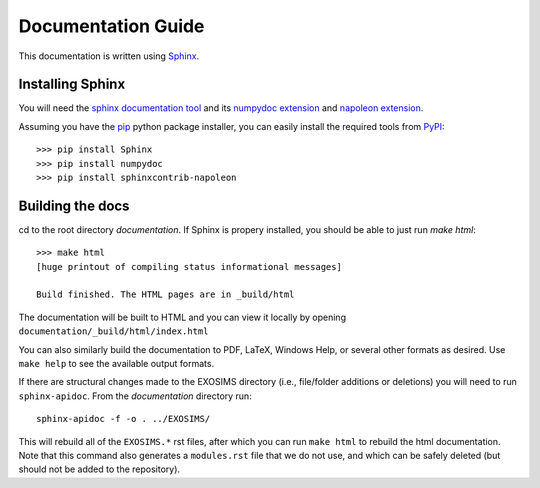 .. _documentation:
Documentation Guide
######################

This documentation is written using `Sphinx <http://sphinx-doc.org/>`_.


Installing Sphinx
------------------

You will need the `sphinx documentation tool <http://sphinx-doc.org>`_ and 
its `numpydoc extension <https://pypi.python.org/pypi/numpydoc>`_ and `napoleon extension <https://pypi.python.org/pypi/sphinxcontrib-napoleon>`_. 

Assuming you have the `pip <http://www.pip-installer.org/en/latest/installing.html>`_ python package installer, 
you can easily install the required tools from `PyPI <https://pypi.python.org/pypi>`_::

   >>> pip install Sphinx
   >>> pip install numpydoc
   >>> pip install sphinxcontrib-napoleon

Building the docs
------------------

cd to the root directory `documentation`. If Sphinx is propery installed, you should be able to just run `make html`::

    >>> make html
    [huge printout of compiling status informational messages]

    Build finished. The HTML pages are in _build/html

The documentation will be built to HTML and you can view it locally by opening ``documentation/_build/html/index.html`` 

You can also similarly build the documentation to PDF, LaTeX, Windows Help, or several other formats as desired. Use ``make help`` to see the available output formats. 

If there are structural changes made to the EXOSIMS directory (i.e., file/folder additions or deletions) you will need to run ``sphinx-apidoc``.  From the `documentation` directory run::

    sphinx-apidoc -f -o . ../EXOSIMS/

This will rebuild all of the ``EXOSIMS.*`` rst files, after which you can run ``make html`` to rebuild the html documentation. Note that this command also generates a ``modules.rst`` file that we do not use, and which can be safely deleted (but should not be added to the repository).


